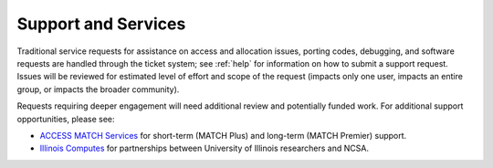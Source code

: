 Support and Services
======================

Traditional service requests for assistance on access and allocation issues, porting codes, debugging, and software requests are handled through the ticket system; see :ref:`help` for information on how to submit a support request. Issues will be reviewed for estimated level of effort and scope of the request (impacts only one user, impacts an entire group, or impacts the broader community).

Requests requiring deeper engagement will need additional review and potentially funded work. For additional support opportunities, please see:

- `ACCESS MATCH Services <https://support.access-ci.org/match/overview>`_ for short-term (MATCH Plus) and long-term (MATCH Premier) support.
- `Illinois Computes <https://computes.illinois.edu>`_ for partnerships between University of Illinois researchers and NCSA. 

